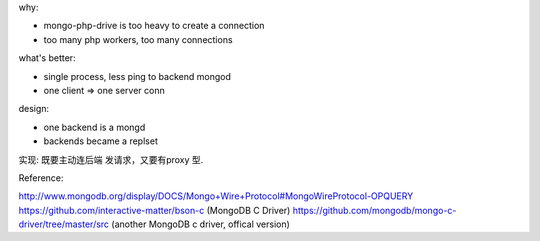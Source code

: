.. contents:: Table of Contents

why:

- mongo-php-drive is too heavy to create a connection
- too many php workers, too many connections

what's better: 

- single process, less ping to backend mongod
- one client => one server conn


design:

- one backend is a mongd
- backends became a replset


实现: 
既要主动连后端 发请求，又要有proxy 型.

Reference:

http://www.mongodb.org/display/DOCS/Mongo+Wire+Protocol#MongoWireProtocol-OPQUERY
https://github.com/interactive-matter/bson-c  (MongoDB C Driver)
https://github.com/mongodb/mongo-c-driver/tree/master/src (another MongoDB c driver, offical version)
